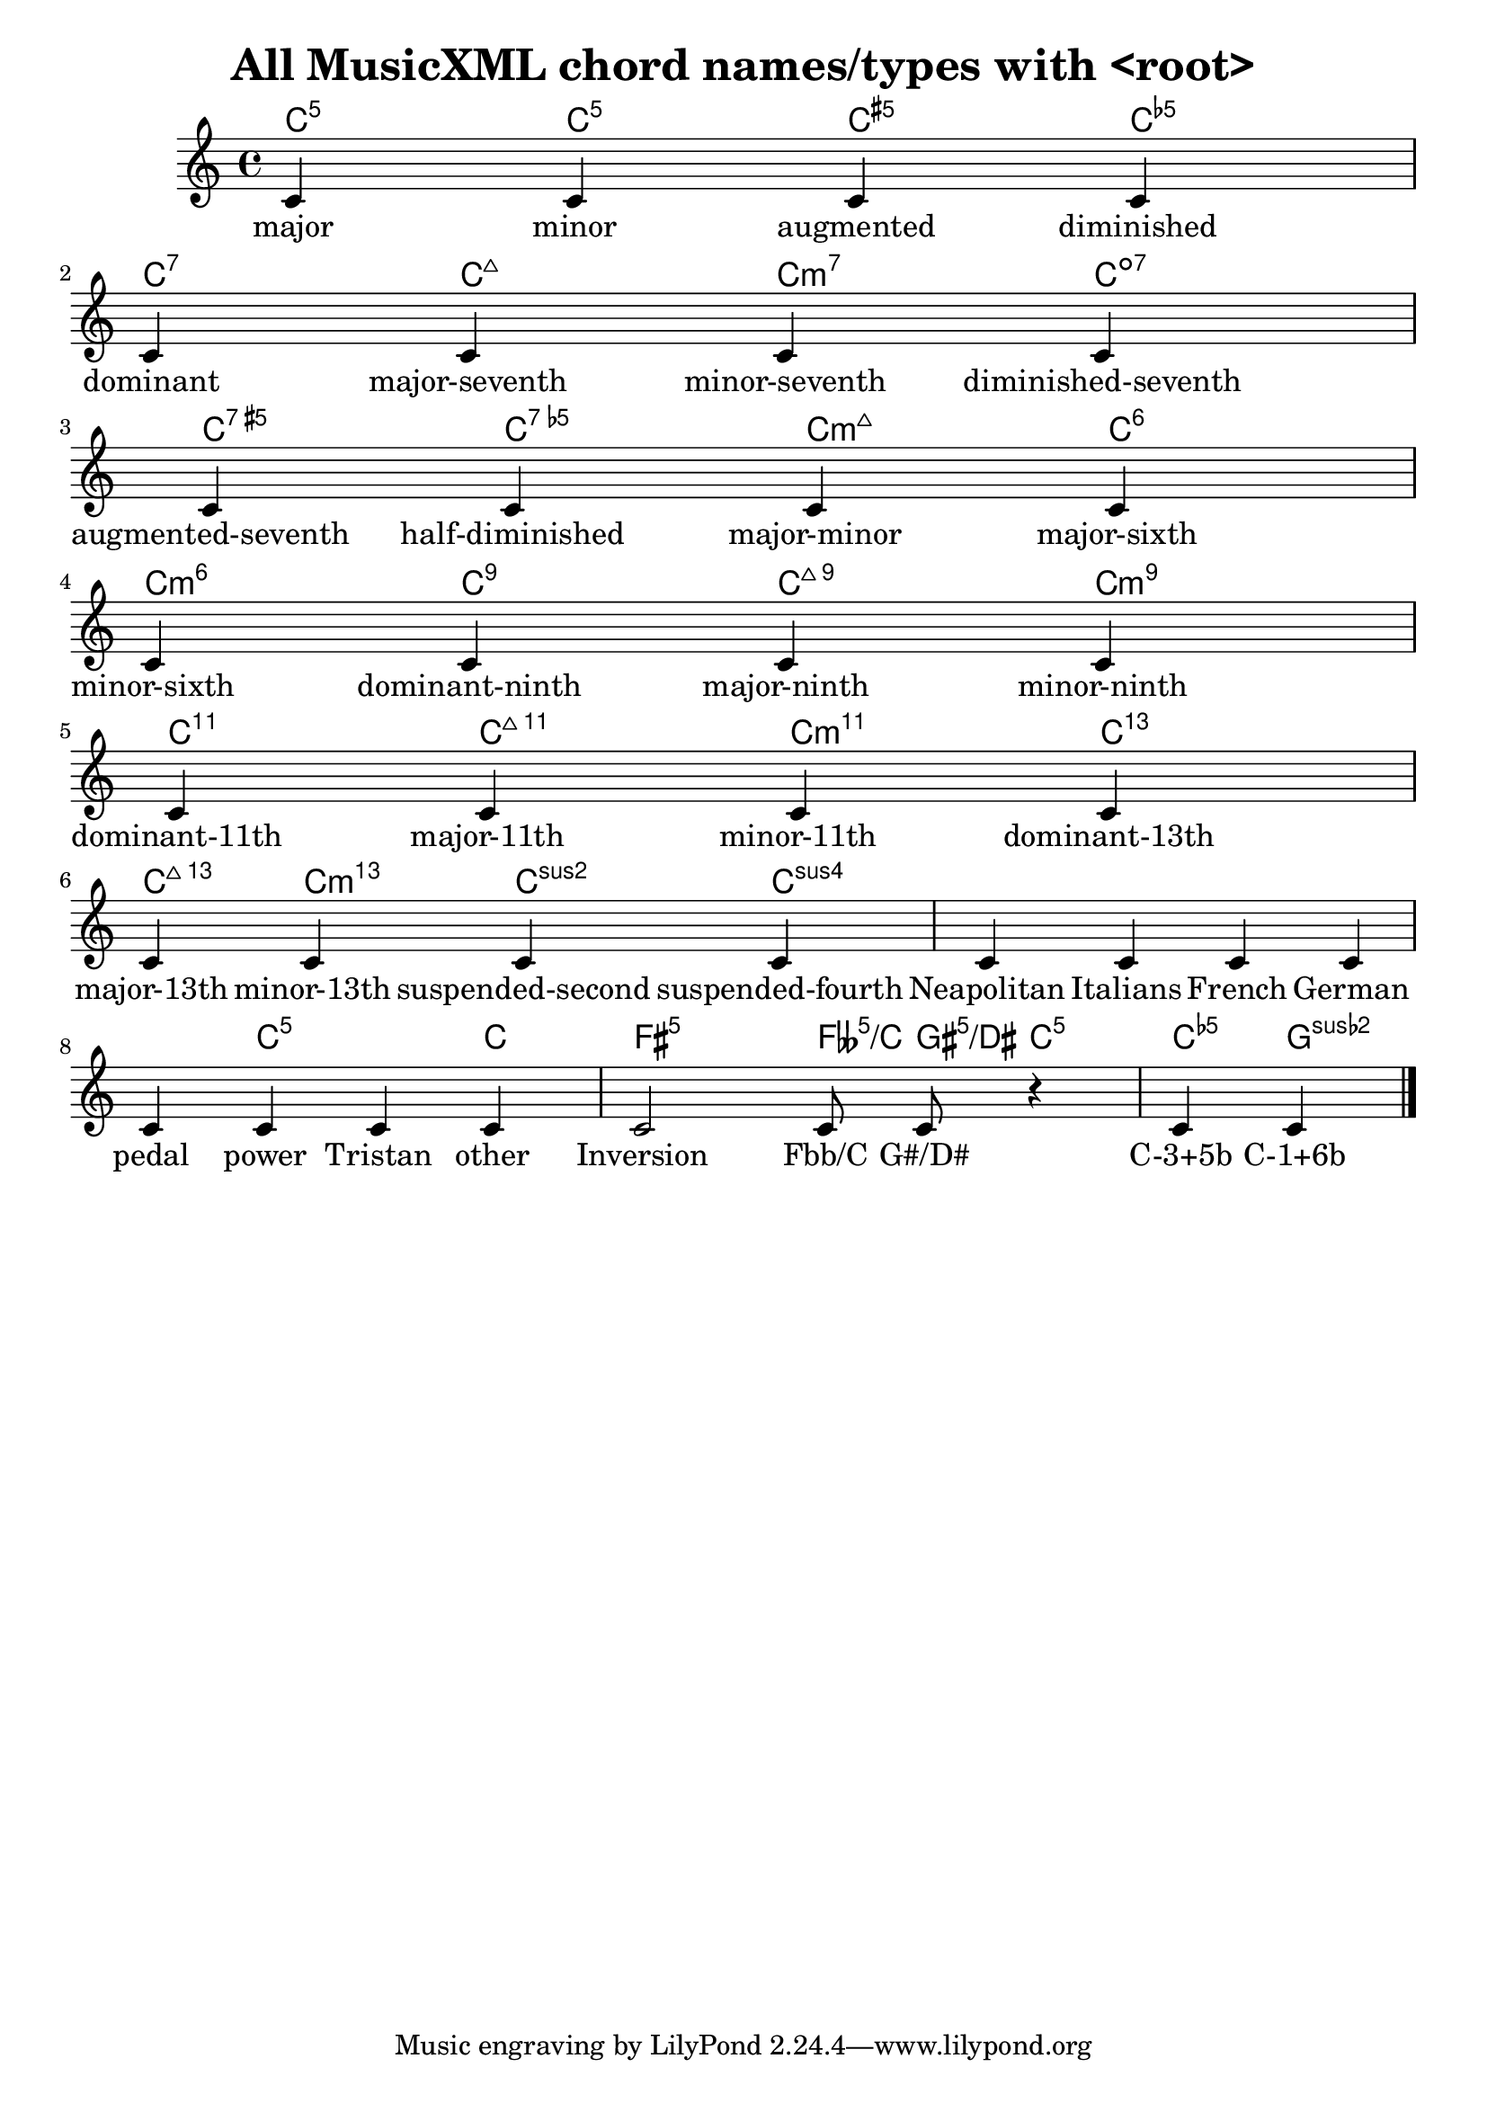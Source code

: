 
\version "2.15.24"
% automatically converted by musicxml2ly from 71f-AllChordTypes.xml

\header {
    texidoc = "All chord types defined in 
          MusicXML. The staff will only contain one c' note (NO chord) for 
          all of them, but the chord names should be properly 
          printed."
    title = "All MusicXML chord names/types with <root>"
    }

\layout {
    \context { \Score
        autoBeaming = ##f
        }
    }
PartPOneVoiceOne =  {
    \clef "treble" \key c \major \time 4/4 | % 1
    c'4 c'4 c'4 c'4 | % 2
    c'4 c'4 c'4 c'4 | % 3
    c'4 c'4 c'4 c'4 | % 4
    c'4 c'4 c'4 c'4 | % 5
    c'4 c'4 c'4 c'4 | % 6
    c'4 c'4 c'4 c'4 | % 7
    c'4 c'4 c'4 c'4 | % 8
    c'4 c'4 c'4 c'4 | % 9
    c'2 c'8 c'8 r4 | \barNumberCheck #10
    c'4 c'4 \bar "|."
    }

PartPOneVoiceOneChords =  \chordmode {
    | % 1
    c4:5 c4:m5 c4:aug5 c4:dim5 | % 2
    c4:7 c4:maj7 c4:m7 c4:dim7 | % 3
    c4:aug7 c4:dim5m7 c4:maj7m5 c4:6 | % 4
    c4:m6 c4:9 c4:maj9 c4:m9 | % 5
    c4:11 c4:maj11 c4:m11 c4:13.11 | % 6
    c4:maj13.11 c4:m13 c4:sus2 c4:sus4 | % 7
    s4 s4 s4 s4 | % 8
    s4 c4:5^3 s4 c4:1 | % 9
    fis2:5 feses8:5/+c gis8:5/+dis c4:5 | \barNumberCheck #10
    c4:5.5-^3 c4:5.6-^1 \bar "|."
    }

PartPOneVoiceOneLyricsOne =  \lyricmode { major minor augmented
    diminished dominant "major-seventh" "minor-seventh"
    "diminished-seventh" "augmented-seventh" "half-diminished"
    "major-minor" "major-sixth" "minor-sixth" "dominant-ninth"
    "major-ninth" "minor-ninth" "dominant-11th" "major-11th"
    "minor-11th" "dominant-13th" "major-13th" "minor-13th"
    "suspended-second" "suspended-fourth" Neapolitan Italians French
    German pedal power Tristan other Inversion "Fbb/C" "G#/D#" "C-3+5b"
    "C-1+6b" }

% The score definition
\score {
    <<
 <<
            <<
 \context ChordNames = "PartPOneVoiceOneChords"
                \PartPOneVoiceOneChords
                \new Staff <<
                    \context Staff << 
                        \context Voice = "PartPOneVoiceOne" { \PartPOneVoiceOne }
                        \new Lyrics \lyricsto "PartPOneVoiceOne" \PartPOneVoiceOneLyricsOne
                        >>
                    >>
                >>
            
            >>
        >>
    \layout {}
    % To create MIDI output, uncomment the following line:
    %  \midi {}
    }

